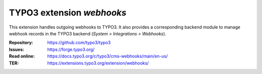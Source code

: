 ==========================
TYPO3 extension `webhooks`
==========================

This extension handles outgoing webhooks to TYPO3. It also provides
a corresponding backend module to manage webhook records in the TYPO3
backend (`System > Integrations > Webhooks`).

:Repository:  https://github.com/typo3/typo3
:Issues:      https://forge.typo3.org/
:Read online: https://docs.typo3.org/c/typo3/cms-webhooks/main/en-us/
:TER:         https://extensions.typo3.org/extension/webhooks/
